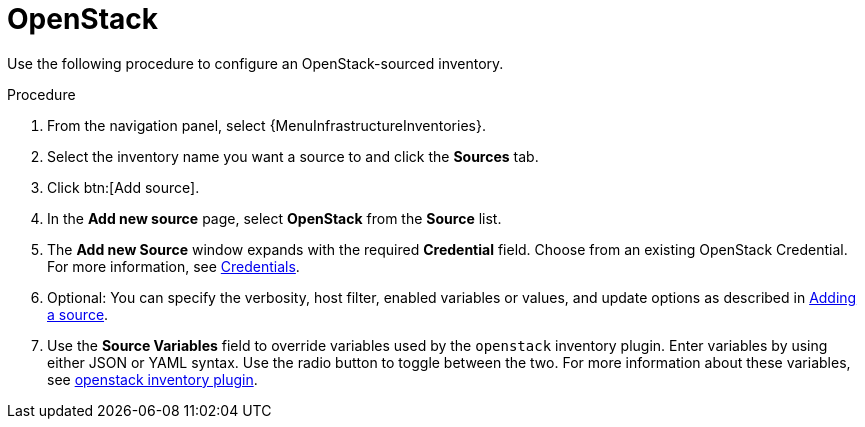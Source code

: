 [id="proc-controller-inv-source-openstack"]

= OpenStack

Use the following procedure to configure an OpenStack-sourced inventory.

.Procedure
. From the navigation panel, select {MenuInfrastructureInventories}.
. Select the inventory name you want a source to and click the *Sources* tab.
. Click btn:[Add source].
. In the *Add new source* page, select *OpenStack* from the *Source* list.
. The *Add new Source* window expands with the required *Credential* field.
Choose from an existing OpenStack Credential.
For more information, see xref:controller-credentials[Credentials].
. Optional: You can specify the verbosity, host filter, enabled variables or values, and update options as described in xref:proc-controller-add-source[Adding a source].
. Use the *Source Variables* field to override variables used by the `openstack` inventory plugin.
Enter variables by using either JSON or YAML syntax.
Use the radio button to toggle between the two.
For more information about these variables, see link:https://docs.ansible.com/ansible/latest/collections/openstack/cloud/openstack_inventory.html[openstack inventory plugin].
//+
//image:inventories-create-source-openstack-example.png[Inventories - create source - OpenStack example]
